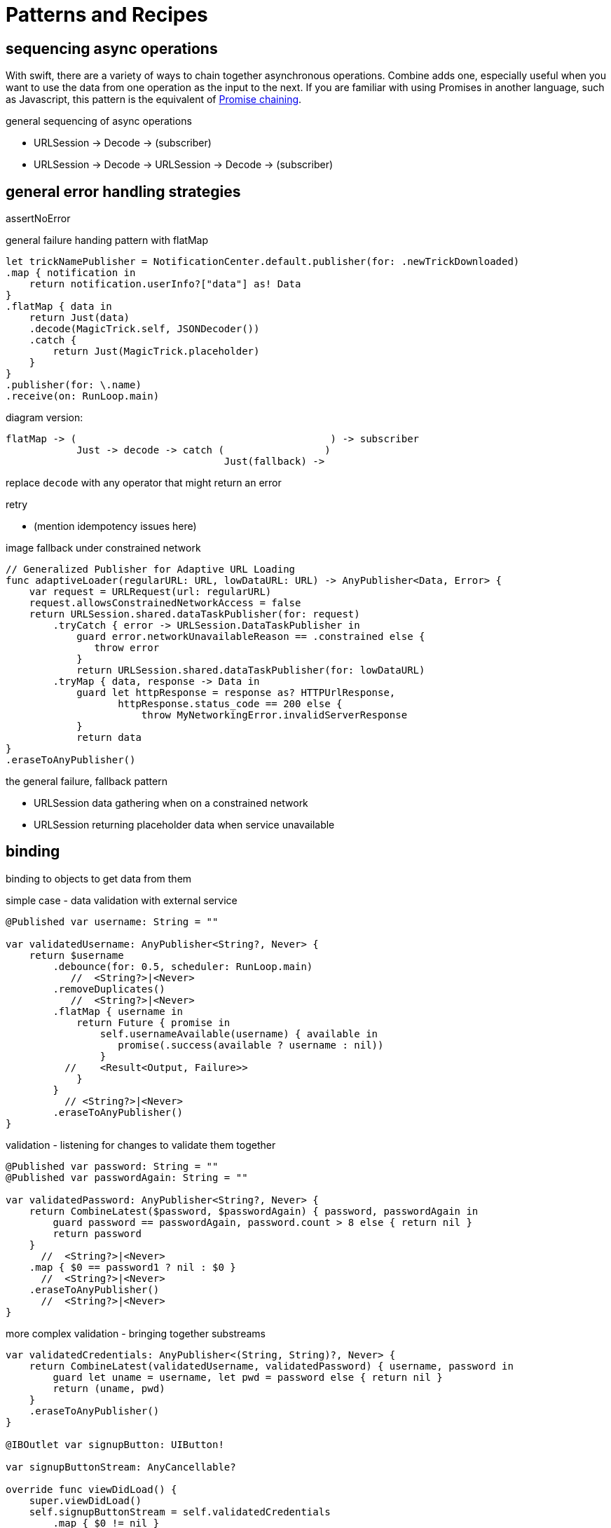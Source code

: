 [#patterns]
= Patterns and Recipes



[#patterns-sequencing-async]
== sequencing async operations

With swift, there are a variety of ways to chain together asynchronous operations.
Combine adds one, especially useful when you want to use the data from one operation as the input to the next.
If you are familiar with using Promises in another language, such as Javascript, this pattern is the equivalent of https://developer.mozilla.org/en-US/docs/Web/JavaScript/Guide/Using_promises#Chaining[Promise chaining].

general sequencing of async operations

* URLSession -> Decode -> (subscriber)
* URLSession -> Decode -> URLSession -> Decode -> (subscriber)

[#patterns-general-error-handling]
== general error handling strategies

assertNoError

general failure handing pattern with flatMap

[source, swift]
----
let trickNamePublisher = NotificationCenter.default.publisher(for: .newTrickDownloaded)
.map { notification in
    return notification.userInfo?["data"] as! Data
}
.flatMap { data in
    return Just(data)
    .decode(MagicTrick.self, JSONDecoder())
    .catch {
        return Just(MagicTrick.placeholder)
    }
}
.publisher(for: \.name)
.receive(on: RunLoop.main)
----

diagram version:

[source]
----
flatMap -> (                                           ) -> subscriber
            Just -> decode -> catch (                 )
                                     Just(fallback) ->
----

replace `decode` with any operator that might return an error

retry

* (mention idempotency issues here)

image fallback under constrained network

[source, swift]
----
// Generalized Publisher for Adaptive URL Loading
func adaptiveLoader(regularURL: URL, lowDataURL: URL) -> AnyPublisher<Data, Error> {
    var request = URLRequest(url: regularURL)
    request.allowsConstrainedNetworkAccess = false
    return URLSession.shared.dataTaskPublisher(for: request)
        .tryCatch { error -> URLSession.DataTaskPublisher in
            guard error.networkUnavailableReason == .constrained else {
               throw error
            }
            return URLSession.shared.dataTaskPublisher(for: lowDataURL)
        .tryMap { data, response -> Data in
            guard let httpResponse = response as? HTTPUrlResponse,
                   httpResponse.status_code == 200 else {
                       throw MyNetworkingError.invalidServerResponse
            }
            return data
}
.eraseToAnyPublisher()
----


the general failure, fallback pattern

* URLSession data gathering when on a constrained network
* URLSession returning placeholder data when service unavailable

[#patterns-binding]
== binding

binding to objects to get data from them

simple case - data validation with external service

[source, swift]
----
@Published var username: String = ""

var validatedUsername: AnyPublisher<String?, Never> {
    return $username
        .debounce(for: 0.5, scheduler: RunLoop.main)
           //  <String?>|<Never>
        .removeDuplicates()
           //  <String?>|<Never>
        .flatMap { username in
            return Future { promise in
                self.usernameAvailable(username) { available in
                   promise(.success(available ? username : nil))
                }
          //    <Result<Output, Failure>>
            }
        }
          // <String?>|<Never>
        .eraseToAnyPublisher()
}
----

validation - listening for changes to validate them together

[source, swift]
----
@Published var password: String = ""
@Published var passwordAgain: String = ""

var validatedPassword: AnyPublisher<String?, Never> {
    return CombineLatest($password, $passwordAgain) { password, passwordAgain in
        guard password == passwordAgain, password.count > 8 else { return nil }
        return password
    }
      //  <String?>|<Never>
    .map { $0 == password1 ? nil : $0 }
      //  <String?>|<Never>
    .eraseToAnyPublisher()
      //  <String?>|<Never>
}
----

more complex validation - bringing together substreams

[source, swift]
----
var validatedCredentials: AnyPublisher<(String, String)?, Never> {
    return CombineLatest(validatedUsername, validatedPassword) { username, password in
        guard let uname = username, let pwd = password else { return nil }
        return (uname, pwd)
    }
    .eraseToAnyPublisher()
}

@IBOutlet var signupButton: UIButton!

var signupButtonStream: AnyCancellable?

override func viewDidLoad() {
    super.viewDidLoad()
    self.signupButtonStream = self.validatedCredentials
        .map { $0 != nil }
        .receive(on: RunLoop.main)
        .assign(to: \.isEnabled, on: signupButton)
}
----

* binding with models

* binding with notifications

* binding to RealityKit

binding to objects to send data to them

* binding to SwiftUI
** validating forms
** UX responsiveness - live updates to view properties
** handling error within property update
** retry for remote service


[#patterns-testing]
== testing

test strategies with combine

** testing streams/pipelines
** testing publishers
** testing subscribers

using PassthroughSubject and creative sinks